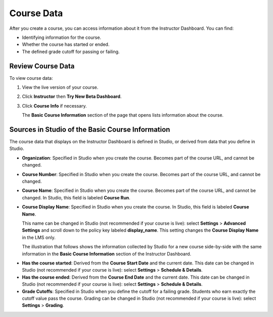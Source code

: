 .. _Course Data:

############################
Course Data
############################

After you create a course, you can access information about it from the
Instructor Dashboard. You can find:

* Identifying information for the course.

* Whether the course has started or ended.

* The defined grade cutoff for passing or failing.

*************************************************
Review Course Data
*************************************************

To view course data:

#. View the live version of your course.

#. Click **Instructor** then **Try New Beta Dashboard**.

#. Click **Course Info** if necessary. 

   The **Basic Course Information** section of the page that opens lists
   information about the course.

    .. image:: ../Images/Instructor_Dash_Course_Info.png
     :alt: The basic course information section of the Instructor Dashboard 

*************************************************
Sources in Studio of the Basic Course Information
*************************************************

The course data that displays on the Instructor Dashboard is defined in
Studio, or derived from data that you define in Studio.

* **Organization**: Specified in Studio when you create the course. Becomes
  part of the course URL, and cannot be changed.

* **Course Number**: Specified in Studio when you create the course. Becomes
  part of the course URL, and cannot be changed.

* **Course Name**: Specified in Studio when you create the course. Becomes
  part of the course URL, and cannot be changed. In Studio, this field is
  labeled **Course Run**.

* **Course Display Name**: Specified in Studio when you create the course. In
  Studio, this field is labeled **Course Name**. 

  This name can be changed in Studio (not recommended if your course is live):
  select **Settings** > **Advanced Settings** and scroll down to the policy key
  labeled **display_name**. This setting changes the **Course Display Name** in the LMS only. 

  The illustration that follows shows the information collected by Studio for
  a new course side-by-side with the same information in the **Basic Course
  Information** section of the Instructor Dashboard.

.. image:: ../Images/Course_Info_Comparison.png
   :alt: The Course Name in Studio and the Course Display Name in the LMS are boxed; the Course Run in Studio and the Course Name in the LMS are circled
   :width: 800

* **Has the course started**: Derived from the **Course Start Date** and the
  current date. This date can be changed in Studio (not recommended if your
  course is live): select **Settings** > **Schedule & Details**.

* **Has the course ended**: Derived from the **Course End Date** and the
  current date. This date can be changed in Studio (not recommended if your
  course is live): select **Settings** > **Schedule & Details**.

* **Grade Cutoffs**: Specified in Studio when you define the cutoff for a
  failing grade. Students who earn exactly the cutoff value pass the course.
  Grading can be changed in Studio (not recommended if your course is live):
  select **Settings** > **Grading**.

